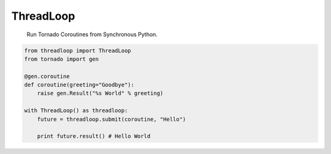 ThreadLoop
==========

|build-status| |coverage|

    Run Tornado Coroutines from Synchronous Python.

.. code:: python


    from threadloop import ThreadLoop
    from tornado import gen

    @gen.coroutine
    def coroutine(greeting="Goodbye"):
        raise gen.Result("%s World" % greeting)

    with ThreadLoop() as threadloop:
        future = threadloop.submit(coroutine, "Hello")

        print future.result() # Hello World


.. |build-status| image:: https://travis-ci.org/breerly/threadloop.svg?branch=0.3.1
    :target: https://travis-ci.org/breerly/threadloop

.. |coverage| image:: https://coveralls.io/repos/breerly/threadloop/badge.svg?branch=master&service=github
    :target: https://coveralls.io/github/breerly/threadloop?branch=master

